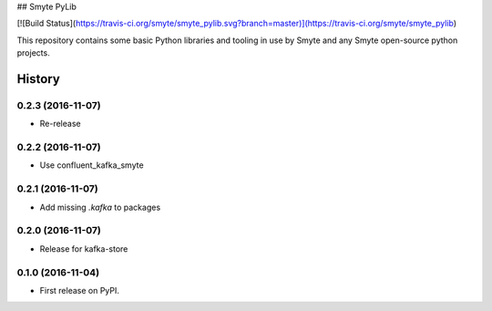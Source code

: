 ## Smyte PyLib

[![Build Status](https://travis-ci.org/smyte/smyte_pylib.svg?branch=master)](https://travis-ci.org/smyte/smyte_pylib)

This repository contains some basic Python libraries and tooling in use by
Smyte and any Smyte open-source python projects.


=======
History
=======

0.2.3 (2016-11-07)
------------------

* Re-release

0.2.2 (2016-11-07)
------------------

* Use confluent\_kafka\_smyte

0.2.1 (2016-11-07)
------------------

* Add missing `.kafka` to packages

0.2.0 (2016-11-07)
------------------

* Release for kafka-store

0.1.0 (2016-11-04)
------------------

* First release on PyPI.


